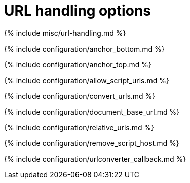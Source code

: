 = URL handling options
:description: These settings affect the way URLs are handled by the editor.
:keywords: url urls relative absolute domain document_base_url
:title_nav: URL handling options

{% include misc/url-handling.md %}

{% include configuration/anchor_bottom.md %}

{% include configuration/anchor_top.md %}

{% include configuration/allow_script_urls.md %}

{% include configuration/convert_urls.md %}

{% include configuration/document_base_url.md %}

{% include configuration/relative_urls.md %}

{% include configuration/remove_script_host.md %}

{% include configuration/urlconverter_callback.md %}

